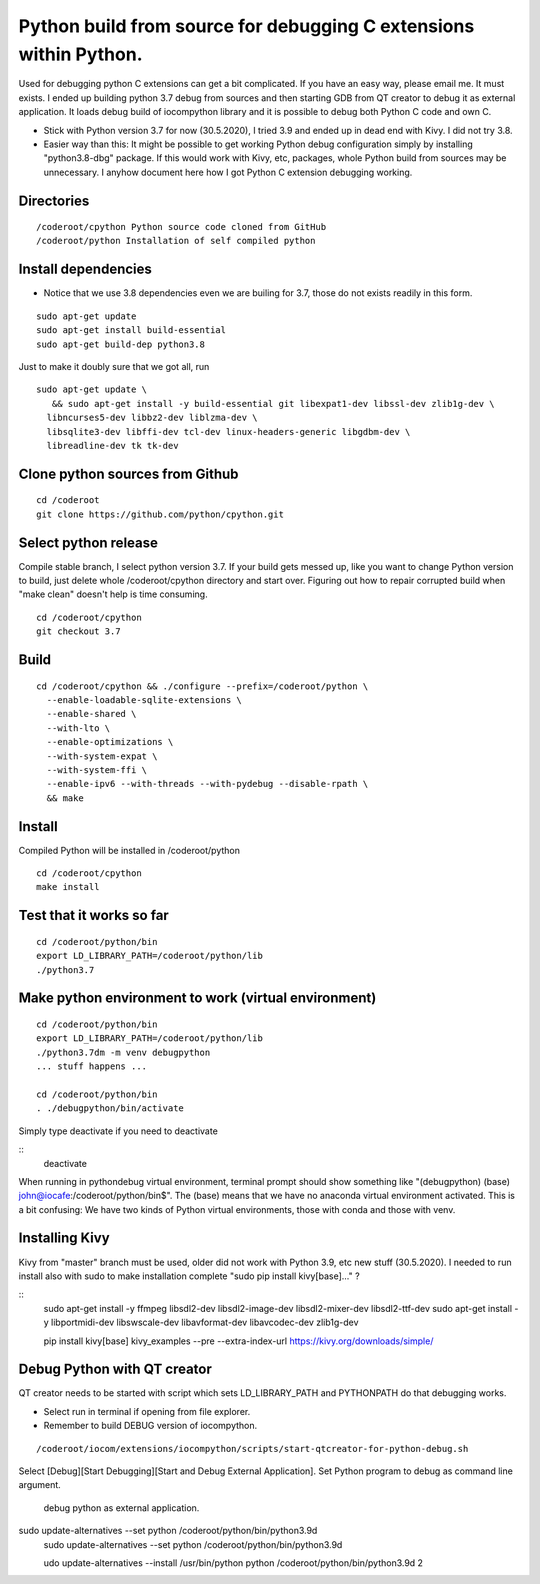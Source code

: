 Python build from source for debugging C extensions within Python.
===================================
Used for debugging python C extensions can get a bit complicated. If you have an easy way, please
email me. It must exists. I ended up building python 3.7 debug from sources and then starting
GDB from QT creator to debug it as external application. It loads debug build of iocompython library 
and it is possible to debug both Python C code and own C. 

* Stick with Python version 3.7 for now (30.5.2020), I tried 3.9 and ended up in dead end with Kivy.
  I did not try 3.8.
* Easier way than this: It might be possible to get working Python debug configuration simply by 
  installing "python3.8-dbg" package. If this would work with Kivy, etc, packages, whole Python 
  build from sources may be  unnecessary. I anyhow document here how I got Python C extension 
  debugging working.

Directories
************

::

    /coderoot/cpython Python source code cloned from GitHub
    /coderoot/python Installation of self compiled python

Install dependencies
*********************

* Notice that we use 3.8 dependencies even we are builing for 3.7, those do not exists readily in this form. 

::

   sudo apt-get update
   sudo apt-get install build-essential 
   sudo apt-get build-dep python3.8

Just to make it doubly sure that we got all, run

::
   
   sudo apt-get update \
      && sudo apt-get install -y build-essential git libexpat1-dev libssl-dev zlib1g-dev \
     libncurses5-dev libbz2-dev liblzma-dev \
     libsqlite3-dev libffi-dev tcl-dev linux-headers-generic libgdbm-dev \
     libreadline-dev tk tk-dev   
  

Clone python sources from Github
*********************************

::

    cd /coderoot
    git clone https://github.com/python/cpython.git

Select python release
**********************
Compile stable branch, I select python version 3.7. 
If your build gets messed up, like you want to change Python version to build, 
just delete whole /coderoot/cpython directory and start over. Figuring out
how to repair corrupted build when "make clean" doesn't help is time consuming.

::

    cd /coderoot/cpython
    git checkout 3.7


Build
******

::

    cd /coderoot/cpython && ./configure --prefix=/coderoot/python \
      --enable-loadable-sqlite-extensions \
      --enable-shared \
      --with-lto \
      --enable-optimizations \
      --with-system-expat \
      --with-system-ffi \
      --enable-ipv6 --with-threads --with-pydebug --disable-rpath \
      && make 

Install
********
Compiled Python will be installed in /coderoot/python

::

	cd /coderoot/cpython
	make install

Test that it works so far
*******************

::

    cd /coderoot/python/bin
    export LD_LIBRARY_PATH=/coderoot/python/lib
    ./python3.7

Make python environment to work (virtual environment)
******************************************************

::

   cd /coderoot/python/bin
   export LD_LIBRARY_PATH=/coderoot/python/lib
   ./python3.7dm -m venv debugpython 
   ... stuff happens ...

   cd /coderoot/python/bin
   . ./debugpython/bin/activate


Simply type deactivate if you need to deactivate

::
    deactivate

When running in pythondebug virtual environment, terminal prompt should show something like 
"(debugpython) (base) john@iocafe:/coderoot/python/bin$". The (base) means that we have
no anaconda virtual environment activated. 
This is a bit confusing: We have two kinds of Python virtual environments, those with
conda and those with venv.

Installing Kivy
****************
Kivy from "master" branch must be used, older did not work with Python 3.9, etc new stuff (30.5.2020). 
I needed to run install also with sudo to make installation complete "sudo pip install kivy[base]..." ? 

::
    sudo apt-get install -y ffmpeg libsdl2-dev libsdl2-image-dev libsdl2-mixer-dev libsdl2-ttf-dev 
    sudo apt-get install -y libportmidi-dev libswscale-dev libavformat-dev libavcodec-dev zlib1g-dev
    
    pip install kivy[base] kivy_examples --pre --extra-index-url https://kivy.org/downloads/simple/

Debug Python with QT creator 
******************************
QT creator needs to be started with script which sets LD_LIBRARY_PATH and PYTHONPATH do that debugging works.

* Select run in terminal if opening from file explorer.
* Remember to build DEBUG version of iocompython.

::
    
    /coderoot/iocom/extensions/iocompython/scripts/start-qtcreator-for-python-debug.sh

Select [Debug][Start Debugging][Start and Debug External Application].
Set Python program to debug as command line argument.

.. figure:: pics/start-debugging-python.png

   debug python as external application.



sudo update-alternatives  --set python /coderoot/python/bin/python3.9d
   sudo update-alternatives  --set python /coderoot/python/bin/python3.9d

   udo update-alternatives --install /usr/bin/python python /coderoot/python/bin/python3.9d 2